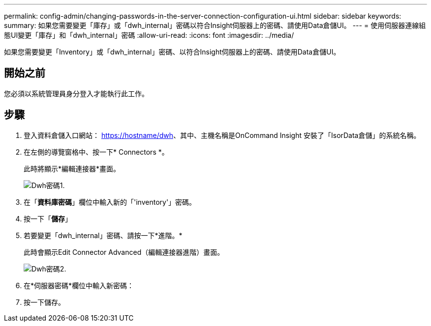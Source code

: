 ---
permalink: config-admin/changing-passwords-in-the-server-connection-configuration-ui.html 
sidebar: sidebar 
keywords:  
summary: 如果您需要變更「庫存」或「dwh_internal」密碼以符合Insight伺服器上的密碼、請使用Data倉儲UI。 
---
= 使用伺服器連線組態UI變更「庫存」和「dwh_internal」密碼
:allow-uri-read: 
:icons: font
:imagesdir: ../media/


[role="lead"]
如果您需要變更「Inventory」或「dwh_internal」密碼、以符合Insight伺服器上的密碼、請使用Data倉儲UI。



== 開始之前

您必須以系統管理員身分登入才能執行此工作。



== 步驟

. 登入資料倉儲入口網站： https://hostname/dwh[]、其中、主機名稱是OnCommand Insight 安裝了「IsorData倉儲」的系統名稱。
. 在左側的導覽窗格中、按一下* Connectors *。
+
此時將顯示*編輯連接器*畫面。

+
image::../media/dwh-passwords1.gif[Dwh密碼1.]

. 在「*資料庫密碼*」欄位中輸入新的「'inventory'」密碼。
. 按一下「*儲存*」
. 若要變更「dwh_internal」密碼、請按一下*進階。*
+
此時會顯示Edit Connector Advanced（編輯連接器進階）畫面。

+
image::../media/dwh-password2.gif[Dwh密碼2.]

. 在*伺服器密碼*欄位中輸入新密碼：
. 按一下儲存。

